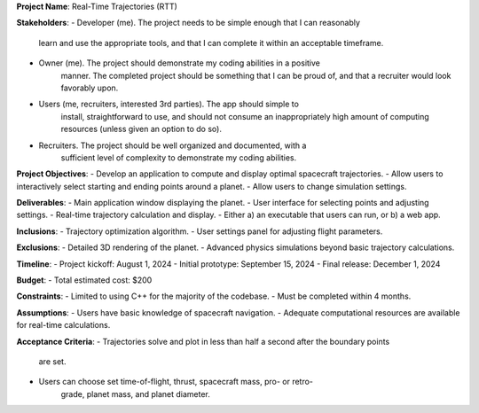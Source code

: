 **Project Name**: Real-Time Trajectories (RTT)

**Stakeholders**:
- Developer (me). The project needs to be simple enough that I can reasonably 
	learn and use the appropriate tools, and that I can complete it within an
	acceptable timeframe.
- Owner (me). The project should demonstrate my coding abilities in a positive
	manner. The completed project should be something that I can be proud of,
	and that a recruiter would look favorably upon.
- Users (me, recruiters, interested 3rd parties). The app should simple to
	install, straightforward to use, and should not consume an 
	inappropriately high amount of computing resources (unless given an option
	to do so).
- Recruiters. The project should be well organized and documented, with a 
	sufficient level of complexity to demonstrate my coding abilities. 

**Project Objectives**:
- Develop an application to compute and display optimal spacecraft trajectories.
- Allow users to interactively select starting and ending points around a planet.
- Allow users to change simulation settings.

**Deliverables**:
- Main application window displaying the planet.
- User interface for selecting points and adjusting settings.
- Real-time trajectory calculation and display.
- Either a) an executable that users can run, or b) a web app.

**Inclusions**:
- Trajectory optimization algorithm.
- User settings panel for adjusting flight parameters.

**Exclusions**:
- Detailed 3D rendering of the planet.
- Advanced physics simulations beyond basic trajectory calculations.

**Timeline**:
- Project kickoff: August 1, 2024
- Initial prototype: September 15, 2024
- Final release: December 1, 2024

**Budget**:
- Total estimated cost: $200

**Constraints**:
- Limited to using C++ for the majority of the codebase.
- Must be completed within 4 months.

**Assumptions**:
- Users have basic knowledge of spacecraft navigation.
- Adequate computational resources are available for real-time calculations.

**Acceptance Criteria**:
- Trajectories solve and plot in less than half a second after the boundary points
	are set.
- Users can choose set time-of-flight, thrust, spacecraft mass, pro- or retro-
	grade, planet mass, and planet diameter.
